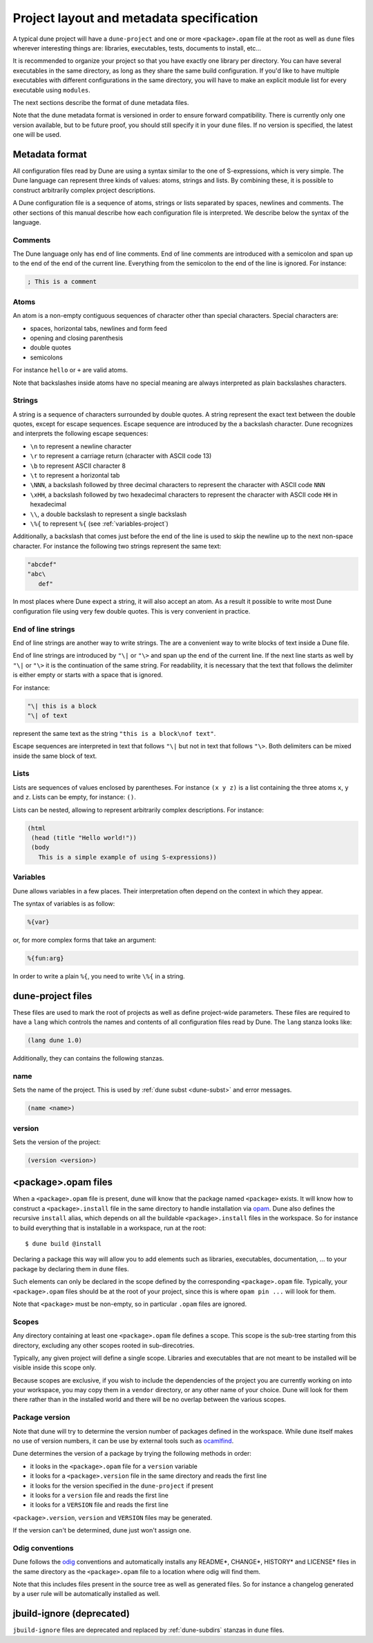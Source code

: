 *****************************************
Project layout and metadata specification
*****************************************

A typical dune project will have a ``dune-project`` and one or more
``<package>.opam`` file at the root as well as ``dune`` files wherever
interesting things are: libraries, executables, tests, documents to install,
etc...

It is recommended to organize your project so that you have exactly one library
per directory. You can have several executables in the same directory, as long
as they share the same build configuration. If you'd like to have multiple
executables with different configurations in the same directory, you will have
to make an explicit module list for every executable using ``modules``.

The next sections describe the format of dune metadata files.

Note that the dune metadata format is versioned in order to ensure forward
compatibility. There is currently only one version available, but to be future
proof, you should still specify it in your ``dune`` files. If no version is
specified, the latest one will be used.

.. _metadata-format:

Metadata format
===============

All configuration files read by Dune are using a syntax similar to the
one of S-expressions, which is very simple. The Dune language can
represent three kinds of values: atoms, strings and lists. By
combining these, it is possible to construct arbitrarily complex
project descriptions.

A Dune configuration file is a sequence of atoms, strings or lists
separated by spaces, newlines and comments. The other sections of this
manual describe how each configuration file is interpreted. We
describe below the syntax of the language.

Comments
--------

The Dune language only has end of line comments. End of line comments
are introduced with a semicolon and span up to the end of the end of
the current line. Everything from the semicolon to the end of the line
is ignored. For instance:

.. code::

   ; This is a comment

Atoms
-----

An atom is a non-empty contiguous sequences of character other than
special characters. Special characters are:

- spaces, horizontal tabs, newlines and form feed
- opening and closing parenthesis
- double quotes
- semicolons

For instance ``hello`` or ``+`` are valid atoms.

Note that backslashes inside atoms have no special meaning are always
interpreted as plain backslashes characters.

Strings
-------

A string is a sequence of characters surrounded by double quotes. A
string represent the exact text between the double quotes, except for
escape sequences. Escape sequence are introduced by the a backslash
character. Dune recognizes and interprets the following escape
sequences:

- ``\n`` to represent a newline character
- ``\r`` to represent a carriage return (character with ASCII code 13)
- ``\b`` to represent ASCII character 8
- ``\t`` to represent a horizontal tab
- ``\NNN``, a backslash followed by three decimal characters to
  represent the character with ASCII code ``NNN``
- ``\xHH``, a backslash followed by two hexadecimal characters to
  represent the character with ASCII code ``HH`` in hexadecimal
- ``\\``, a double backslash to represent a single backslash
- ``\%{`` to represent ``%{`` (see :ref:`variables-project`)

Additionally, a backslash that comes just before the end of the line
is used to skip the newline up to the next non-space character. For
instance the following two strings represent the same text:

.. code::

   "abcdef"
   "abc\
      def"

In most places where Dune expect a string, it will also accept an
atom. As a result it possible to write most Dune configuration file
using very few double quotes. This is very convenient in practice.

End of line strings
-------------------

End of line strings are another way to write strings. The are a
convenient way to write blocks of text inside a Dune file.

End of line strings are introduced by ``"\|`` or ``"\>`` and span up
the end of the current line. If the next line starts as well by
``"\|`` or ``"\>`` it is the continuation of the same string. For
readability, it is necessary that the text that follows the delimiter
is either empty or starts with a space that is ignored.

For instance:

.. code::

   "\| this is a block
   "\| of text

represent the same text as the string ``"this is a block\nof text"``.

Escape sequences are interpreted in text that follows ``"\|`` but not
in text that follows ``"\>``. Both delimiters can be mixed inside the
same block of text.

Lists
-----

Lists are sequences of values enclosed by parentheses. For instance
``(x y z)`` is a list containing the three atoms ``x``, ``y`` and
``z``. Lists can be empty, for instance: ``()``.

Lists can be nested, allowing to represent arbitrarily complex
descriptions. For instance:

.. code::

   (html
    (head (title "Hello world!"))
    (body
      This is a simple example of using S-expressions))

.. _variables-project:

Variables
---------

Dune allows variables in a few places. Their interpretation often
depend on the context in which they appear.

The syntax of variables is as follow:

.. code::

   %{var}

or, for more complex forms that take an argument:

.. code::

   %{fun:arg}

In order to write a plain ``%{``, you need to write ``\%{`` in a
string.

.. _opam-files:

dune-project files
==================

These files are used to mark the root of projects as well as define project-wide
parameters. These files are required to have a ``lang`` which controls the names
and contents of all configuration files read by Dune. The ``lang`` stanza looks
like:

.. code:: scheme

          (lang dune 1.0)

Additionally, they can contains the following stanzas.

name
----

Sets the name of the project. This is used by :ref:`dune subst <dune-subst>`
and error messages.

.. code:: scheme

    (name <name>)

version
-------

Sets the version of the project:

.. code:: scheme

    (version <version>)

<package>.opam files
====================

When a ``<package>.opam`` file is present, dune will know that the
package named ``<package>`` exists. It will know how to construct a
``<package>.install`` file in the same directory to handle installation
via `opam <https://opam.ocaml.org/>`__. Dune also defines the
recursive ``install`` alias, which depends on all the buildable
``<package>.install`` files in the workspace. So for instance to build
everything that is installable in a workspace, run at the root:

::

    $ dune build @install

Declaring a package this way will allow you to add elements such as libraries,
executables, documentation, ... to your package by declaring them in ``dune``
files.

Such elements can only be declared in the scope defined by the
corresponding ``<package>.opam`` file. Typically, your
``<package>.opam`` files should be at the root of your project, since
this is where ``opam pin ...`` will look for them.

Note that ``<package>`` must be non-empty, so in particular ``.opam``
files are ignored.

.. _scopes:

Scopes
------

Any directory containing at least one ``<package>.opam`` file defines
a scope. This scope is the sub-tree starting from this directory,
excluding any other scopes rooted in sub-direcotries.

Typically, any given project will define a single scope. Libraries and
executables that are not meant to be installed will be visible inside
this scope only.

Because scopes are exclusive, if you wish to include the dependencies
of the project you are currently working on into your workspace, you
may copy them in a ``vendor`` directory, or any other name of your
choice. Dune will look for them there rather than in the installed
world and there will be no overlap between the various scopes.

Package version
---------------

Note that dune will try to determine the version number of packages
defined in the workspace. While dune itself makes no use of version
numbers, it can be use by external tools such as
`ocamlfind <http://projects.camlcity.org/projects/findlib.html>`__.

Dune determines the version of a package by trying the following
methods in order:

- it looks in the ``<package>.opam`` file for a ``version`` variable
- it looks for a ``<package>.version`` file in the same directory and
  reads the first line
- it looks for the version specified in the ``dune-project`` if present
- it looks for a ``version`` file and reads the first line
- it looks for a ``VERSION`` file and reads the first line

``<package>.version``, ``version`` and ``VERSION`` files may be
generated.

If the version can't be determined, dune just won't assign one.

Odig conventions
----------------

Dune follows the `odig <http://erratique.ch/software/odig>`__
conventions and automatically installs any README\*, CHANGE\*, HISTORY\*
and LICENSE\* files in the same directory as the ``<package>.opam`` file
to a location where odig will find them.

Note that this includes files present in the source tree as well as
generated files. So for instance a changelog generated by a user rule
will be automatically installed as well.

jbuild-ignore (deprecated)
==========================

``jbuild-ignore`` files are deprecated and replaced by
:ref:`dune-subdirs` stanzas in ``dune`` files.
